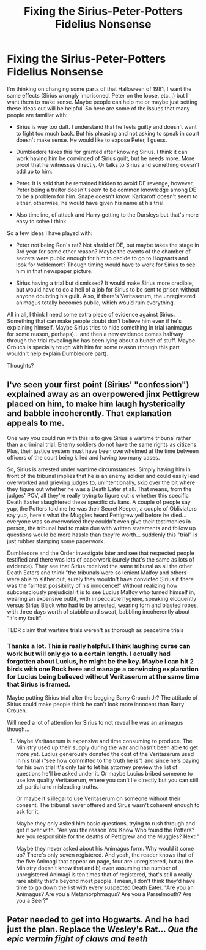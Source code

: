 #+TITLE: Fixing the Sirius-Peter-Potters Fidelius Nonsense

* Fixing the Sirius-Peter-Potters Fidelius Nonsense
:PROPERTIES:
:Author: Jon_Riptide
:Score: 0
:DateUnix: 1601828808.0
:DateShort: 2020-Oct-04
:FlairText: Discussion
:END:
I'm thinking on changing some parts of that Halloween of 1981, I want the same effects (Sirius wrongly imprisoned, Peter on the loose, etc...) but I want them to make sense. Maybe people can help me or maybe just setting these ideas out will be helpful. So here are some of the issues that many people are familiar with:

- Sirius is way too daft. I understand that he feels guilty and doesn't want to fight too much back. But his phrasing and not asking to speak in court doesn't make sense. He would like to expose Peter, I guess.

- Dumbledore takes this for granted after knowing Sirius. I think it can work having him be convinced of Sirius guilt, but he needs more. More proof that he witnesses directly. Or talks to Sirius and something doesn't add up to him.

- Peter. It is said that he remained hidden to avoid DE revenge, however, Peter being a traitor doesn't seem to be common knowledge among DE to be a problem for him. Snape doesn't know, Karkaroff doesn't seem to either, otherwise, he would have given his name at his trial.

- Also timeline, of attack and Harry getting to the Dursleys but that's more easy to solve I think.

So a few ideas I have played with:

- Peter not being Ron's rat? Not afraid of DE, but maybe takes the stage in 3rd year for some other reason? Maybe the events of the chamber of secrets were public enough for him to decide to go to Hogwarts and look for Voldemort? Though timing would have to work for Sirius to see him in that newspaper picture.

- Sirius having a trial but dismissed? It would make Sirius more credible, but would have to do a hell of a job for Sirius to be sent to prison without anyone doubting his guilt. Also, if there's Veritaserum, the unregistered animagus totally becomes public, which would ruin everything.

All in all, I think I need some extra piece of evidence against Sirius. Something that can make people doubt don't believe him even if he's explaining himself. Maybe Sirius tries to hide something in trial (animagus for some reason, perhaps)... and then a new evidence comes halfway through the trial revealing he has been lying about a bunch of stuff. Maybe Crouch is specially tough with him for some reason (though this part wouldn't help explain Dumbledore part).

Thoughts?


** I've seen your first point (Sirius' "confession") explained away as an overpowered jinx Pettigrew placed on him, to make him laugh hysterically and babble incoherently. That explanation appeals to me.

One way you could run with this is to give Sirius a wartime tribunal rather than a criminal trial. Enemy soldiers do not have the same rights as citizens. Plus, their justice system must have been overwhelmed at the time between officers of the court being killed and having too many cases.

So, Sirius is arrested under wartime circumstances. Simply having him in front of the tribunal implies that he is an enemy soldier and could easily lead overworked and grieving judges to, unintentionally, skip over the bit where they figure out whether he was a Death Eater at all. That means, from the judges' POV, all they're really trying to figure out is whether this specific Death Easter slaughtered these specific civilians. A couple of people say yup, the Potters told me he was their Secret Keeper, a couple of Obliviators say yup, here's what the Muggles heard Pettigrew yell before he died... everyone was so overworked they couldn't even give their testimonies in person, the tribunal had to make due with written statements and follow up questions would be more hassle than they're worth... suddenly this "trial" is just rubber stamping some paperwork.

Dumbledore and the Order investigate later and see that respected people testified and there was lots of paperwork (surely that's the same as lots of evidence). They see that Sirius received the same tribunal as all the other Death Eaters and think "the tribunals were so lenient Malfoy and others were able to slither out, surely they wouldn't have convicted Sirius if there was the faintest possibility of his innocence!" Without realizing how subconsciously prejudicial it is to see Lucius Malfoy who turned himself in, wearing an expensive outfit, with impeccable hygiene, speaking eloquently versus Sirius Black who had to be arrested, wearing torn and blasted robes, with three days worth of stubble and sweat, babbling incoherently about "it's my fault".

TLDR claim that wartime trials weren't as thorough as peacetime trials
:PROPERTIES:
:Author: RookRider
:Score: 5
:DateUnix: 1601851954.0
:DateShort: 2020-Oct-05
:END:

*** Thanks a lot. This is really helpful. I think laughing curse can work but will only go to a certain length. I actually had forgotten about Lucius, he might be the key. Maybe I can hit 2 birds with one Rock here and manage a convincing explanation for Lucius being believed without Veritaserum at the same time that Sirius is framed.

Maybe putting Sirius trial after the begging Barry Crouch Jr? The attitude of Sirius could make people think he can't look more innocent than Barry Crouch.

Will need a lot of attention for Sirius to not reveal he was an animagus though...
:PROPERTIES:
:Author: Jon_Riptide
:Score: 0
:DateUnix: 1601854015.0
:DateShort: 2020-Oct-05
:END:

**** Maybe Veritaserum is expensive and time consuming to produce. The Ministry used up their supply during the war and hasn't been able to get more yet. Lucius generously donated the cost of the Veritaserum used in his trial ("see how committed to the truth he is") and since he's paying for his own trial it's only fair to let his attorney preview the list of questions he'll be asked under it. Or maybe Lucius bribed someone to use low quality Veritaserum, where you can't lie directly but you can still tell partial and misleading truths.

Or maybe it's illegal to use Veritaserum on someone without their consent. The tribunal never offered and Sirus wasn't coherent enough to ask for it.

Maybe they only asked him basic questions, trying to rush through and get it over with. "Are you the reason You Know Who found the Potters? Are you responsible for the deaths of Pettigrew and the Muggles? Next!"

Maybe they never asked about his Animagus form. Why would it come up? There's only seven registered. And yeah, the reader knows that of the five Animagi that appear on page, four are unregistered, but a) the Ministry doesn't know that and b) even assuming the number of unregistered Animagi is ten times that of registered, that's still a really rare ability that's beyond most people. I mean, I don't think they'd have time to go down the list with every suspected Death Eater. "Are you an Animagus? Are you a Metamorphmagus? Are you a Parselmouth? Are you a Seer?"
:PROPERTIES:
:Author: RookRider
:Score: 0
:DateUnix: 1601868329.0
:DateShort: 2020-Oct-05
:END:


** Peter needed to get into Hogwarts. And he had just the plan. Replace the Wesley's Rat... /Que the epic vermin fight of claws and teeth/
:PROPERTIES:
:Author: nutakufan010
:Score: 1
:DateUnix: 1601833303.0
:DateShort: 2020-Oct-04
:END:
